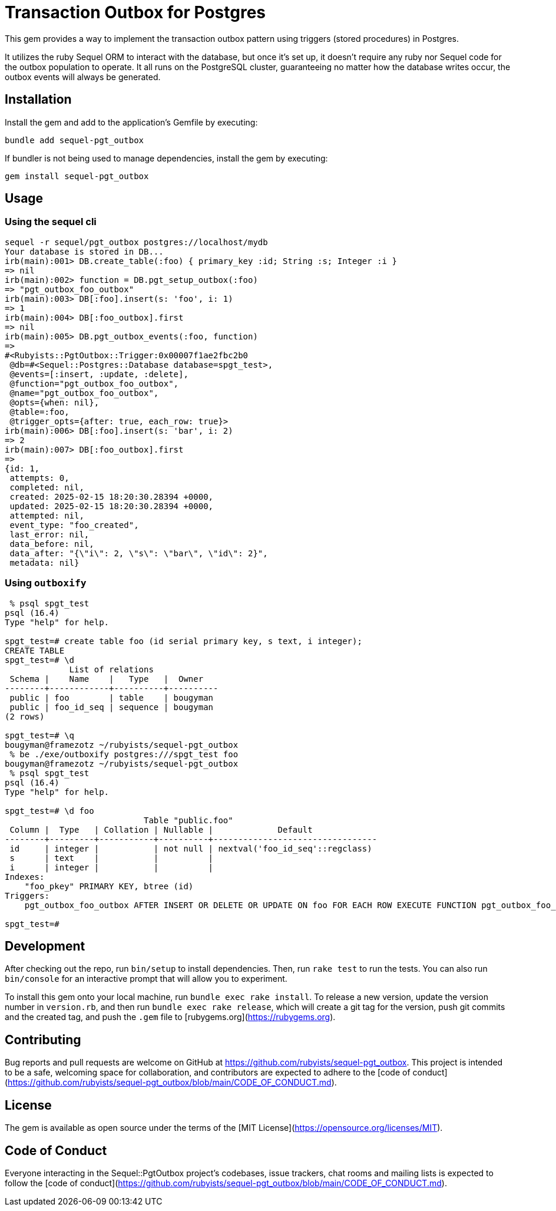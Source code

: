 = Transaction Outbox for Postgres

This gem provides a way to implement the transaction outbox pattern using triggers (stored procedures) in Postgres.

It utilizes the ruby Sequel ORM to interact with the database, but once it's set up,
it doesn't require any ruby nor Sequel code for the outbox population to operate. It
all runs on the PostgreSQL cluster, guaranteeing no matter how the database writes
occur, the outbox events will always be generated.

== Installation

Install the gem and add to the application's Gemfile by executing:

```bash
bundle add sequel-pgt_outbox
```

If bundler is not being used to manage dependencies, install the gem by executing:

```bash
gem install sequel-pgt_outbox
```

## Usage

### Using the sequel cli

```bash
sequel -r sequel/pgt_outbox postgres://localhost/mydb
Your database is stored in DB...
irb(main):001> DB.create_table(:foo) { primary_key :id; String :s; Integer :i }
=> nil
irb(main):002> function = DB.pgt_setup_outbox(:foo)
=> "pgt_outbox_foo_outbox"
irb(main):003> DB[:foo].insert(s: 'foo', i: 1)
=> 1
irb(main):004> DB[:foo_outbox].first
=> nil
irb(main):005> DB.pgt_outbox_events(:foo, function)
=>
#<Rubyists::PgtOutbox::Trigger:0x00007f1ae2fbc2b0
 @db=#<Sequel::Postgres::Database database=spgt_test>,
 @events=[:insert, :update, :delete],
 @function="pgt_outbox_foo_outbox",
 @name="pgt_outbox_foo_outbox",
 @opts={when: nil},
 @table=:foo,
 @trigger_opts={after: true, each_row: true}>
irb(main):006> DB[:foo].insert(s: 'bar', i: 2)
=> 2
irb(main):007> DB[:foo_outbox].first
=>
{id: 1,
 attempts: 0,
 completed: nil,
 created: 2025-02-15 18:20:30.28394 +0000,
 updated: 2025-02-15 18:20:30.28394 +0000,
 attempted: nil,
 event_type: "foo_created",
 last_error: nil,
 data_before: nil,
 data_after: "{\"i\": 2, \"s\": \"bar\", \"id\": 2}",
 metadata: nil}
```

### Using `outboxify`

```bash
 % psql spgt_test
psql (16.4)
Type "help" for help.

spgt_test=# create table foo (id serial primary key, s text, i integer);
CREATE TABLE
spgt_test=# \d
             List of relations
 Schema |    Name    |   Type   |  Owner
--------+------------+----------+----------
 public | foo        | table    | bougyman
 public | foo_id_seq | sequence | bougyman
(2 rows)

spgt_test=# \q
bougyman@framezotz ~/rubyists/sequel-pgt_outbox
 % be ./exe/outboxify postgres:///spgt_test foo
bougyman@framezotz ~/rubyists/sequel-pgt_outbox
 % psql spgt_test
psql (16.4)
Type "help" for help.

spgt_test=# \d foo
                            Table "public.foo"
 Column |  Type   | Collation | Nullable |             Default
--------+---------+-----------+----------+---------------------------------
 id     | integer |           | not null | nextval('foo_id_seq'::regclass)
 s      | text    |           |          |
 i      | integer |           |          |
Indexes:
    "foo_pkey" PRIMARY KEY, btree (id)
Triggers:
    pgt_outbox_foo_outbox AFTER INSERT OR DELETE OR UPDATE ON foo FOR EACH ROW EXECUTE FUNCTION pgt_outbox_foo_outbox()

spgt_test=#
```

## Development

After checking out the repo, run `bin/setup` to install dependencies. Then, run `rake test` to run the tests. You can also run `bin/console` for an interactive prompt that will allow you to experiment.

To install this gem onto your local machine, run `bundle exec rake install`. To release a new version, update the version number in `version.rb`, and then run `bundle exec rake release`, which will create a git tag for the version, push git commits and the created tag, and push the `.gem` file to [rubygems.org](https://rubygems.org).

## Contributing

Bug reports and pull requests are welcome on GitHub at https://github.com/rubyists/sequel-pgt_outbox. This project is intended to be a safe, welcoming space for collaboration, and contributors are expected to adhere to the [code of conduct](https://github.com/rubyists/sequel-pgt_outbox/blob/main/CODE_OF_CONDUCT.md).

## License

The gem is available as open source under the terms of the [MIT License](https://opensource.org/licenses/MIT).

## Code of Conduct

Everyone interacting in the Sequel::PgtOutbox project's codebases, issue trackers, chat rooms and mailing lists is expected to follow the [code of conduct](https://github.com/rubyists/sequel-pgt_outbox/blob/main/CODE_OF_CONDUCT.md).
